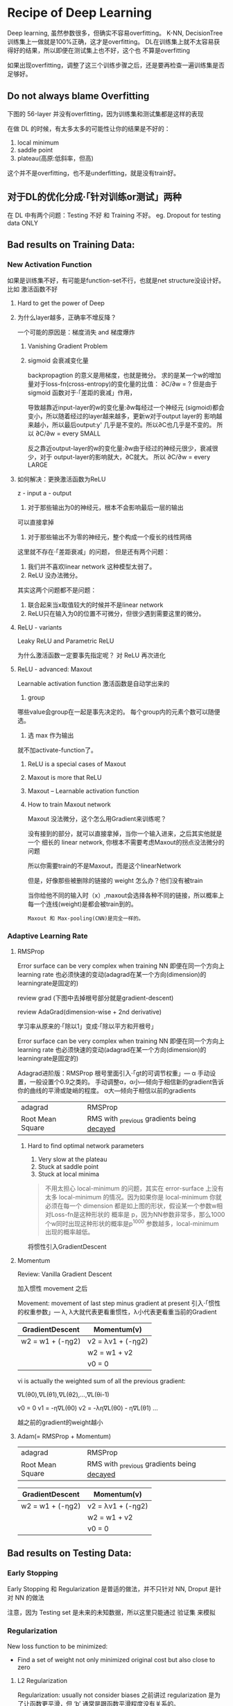 * Recipe of Deep Learning
  Deep learning, 虽然参数很多，但确实不容易overfitting。
  K-NN, DecisionTree 训练集上一做就是100%正确，这才是overfitting。
  DL在训练集上就不太容易获得好的结果，所以即便在测试集上也不好，这个也
  不算是overfitting

  #+DOWNLOADED: /tmp/screenshot.png @ 2017-06-10 12:56:40
  [[file:Recipe of Deep Learning/screenshot_2017-06-10_12-56-40.png]]

  如果出现overfitting，调整了这三个训练步骤之后，还是要再检查一遍训练集是否足够好。
** Do not always blame Overfitting
   下图的 56-layer 并没有overfitting，因为训练集和测试集都是这样的表现
   #+DOWNLOADED: /tmp/screenshot.png @ 2017-06-10 12:59:26
   [[file:Recipe of Deep Learning/screenshot_2017-06-10_12-59-26.png]]

   在做 DL 的时候，有太多太多的可能性让你的结果是不好的：
   1. local minimum
   2. saddle point
   3. plateau(高原:低斜率，但高)
   这个并不是overfitting，也不是underfitting，就是没有train好。

** 对于DL的优化分成·「针对训练or测试」两种
   #+DOWNLOADED: /tmp/screenshot.png @ 2017-06-10 13:07:05
   [[file:Recipe of Deep Learning/screenshot_2017-06-10_13-07-05.png]]

   在 DL 中有两个问题：Testing 不好 和 Training 不好。
   eg. Dropout for testing data ONLY



   #+DOWNLOADED: /tmp/screenshot.png @ 2017-06-10 13:08:49
   [[file:Recipe of Deep Learning/screenshot_2017-06-10_13-08-49.png]]

** Bad results on Training Data:
*** New Activation Function
    如果是训练集不好，有可能是function-set不行，也就是net structure没设计好。
    比如 激活函数不好
**** Hard to get the power of Deep

     #+DOWNLOADED: /tmp/screenshot.png @ 2017-06-10 13:11:34

     [[file:Recipe of Deep Learning/screenshot_2017-06-10_13-11-34.png]]

**** 为什么layer越多，正确率不增反降？
     一个可能的原因是：梯度消失 and 梯度爆炸


***** Vanishing Gradient Problem
      #+DOWNLOADED: /tmp/screenshot.png @ 2017-06-10 14:52:06
      [[file:Recipe of Deep Learning/screenshot_2017-06-10_14-52-06.png]]
***** sigmoid 会衰减变化量
      backpropagtion 的意义是用梯度，也就是微分。
      求的是某一个w的增加量对于loss-fn(cross-entropy)的变化量的比值：
      ∂C/∂w = ?
      但是由于 sigmoid 函数对于·「差距的衰减」作用，
      #+DOWNLOADED: /tmp/screenshot.png @ 2017-06-10 14:49:54
      [[file:Recipe of Deep Learning/screenshot_2017-06-10_14-49-54.png]]

      导致越靠近input-layer的w的变化量:∂w每经过一个神经元
      (sigmoid)都会变小，所以随着经过的layer越来越多，更新w对于output layer的
      影响越来越小，所以最后output:y' 几乎是不变的。所以∂C也几乎是不变的。
      所以 ∂C/∂w = every SMALL

      反之靠近output-layer的w的变化量:∂w由于经过的神经元很少，衰减很少，对于
      output-layer的影响就大，∂C就大。
      所以 ∂C/∂w = every LARGE
      #+DOWNLOADED: /tmp/screenshot.png @ 2017-06-10 14:51:17
      [[file:Recipe of Deep Learning/screenshot_2017-06-10_14-51-17.png]]

**** 如何解决：更换激活函数为ReLU
     z - input
     a - output

     #+DOWNLOADED: /tmp/screenshot.png @ 2017-06-10 15:05:10
     [[file:Recipe of Deep Learning/screenshot_2017-06-10_15-05-10.png]]

     1. 对于那些输出为0的神经元，根本不会影响最后一层的输出

     #+DOWNLOADED: /tmp/screenshot.png @ 2017-06-10 15:19:28
     [[file:Recipe of Deep Learning/screenshot_2017-06-10_15-19-28.png]]

     可以直接拿掉

     #+DOWNLOADED: /tmp/screenshot.png @ 2017-06-10 15:19:44

     [[file:Recipe of Deep Learning/screenshot_2017-06-10_15-19-44.png]]

     2. 对于那些输出不为零的神经元，整个构成一个瘦长的线性网络
     #+DOWNLOADED: /tmp/screenshot.png @ 2017-06-10 15:20:57
     [[file:Recipe of Deep Learning/screenshot_2017-06-10_15-20-57.png]]
     这里就不存在·「差距衰减」的问题，
     但是还有两个问题：
     1. 我们并不喜欢linear network 这种模型太弱了。
     2. ReLU 没办法微分。

     其实这两个问题都不是问题：
     1. 联合起来当x取值较大的时候并不是linear network
     2. ReLU只在输入为0的位置不可微分，但很少遇到需要这里的微分。

**** ReLU - variants
     #+DOWNLOADED: /tmp/screenshot.png @ 2017-06-10 15:28:58
     [[file:Recipe of Deep Learning/screenshot_2017-06-10_15-28-58.png]]

     Leaky ReLU and Parametric ReLU

     为什么激活函数一定要事先指定呢？
     对 ReLU 再次进化
**** ReLU - advanced: Maxout
     Learnable activation function
     激活函数是自动学出来的
     1. group
     哪些value会group在一起是事先决定的。
     每个group内的元素个数可以随便选。
     2. 选 max 作为输出
     #+DOWNLOADED: /tmp/screenshot.png @ 2017-06-10 15:33:51
     [[file:Recipe of Deep Learning/screenshot_2017-06-10_15-33-51.png]]


     就不加activate-function了。
***** ReLU is a special cases of Maxout

      #+DOWNLOADED: /tmp/screenshot.png @ 2017-06-10 15:37:50
      [[file:Recipe of Deep Learning/screenshot_2017-06-10_15-37-50.png]]

***** Maxout is more that ReLU

      #+DOWNLOADED: /tmp/screenshot.png @ 2017-06-10 15:39:03
      [[file:Recipe of Deep Learning/screenshot_2017-06-10_15-39-03.png]]

***** Maxout -- Learnable activation function
      #+DOWNLOADED: /tmp/screenshot.png @ 2017-06-10 15:40:31
      [[file:Recipe of Deep Learning/screenshot_2017-06-10_15-40-31.png]]

***** How to train Maxout network
      Maxout 没法微分，这个怎么用Gradient来训练呢？
      #+DOWNLOADED: /tmp/screenshot.png @ 2017-06-10 15:44:11
      [[file:Recipe of Deep Learning/screenshot_2017-06-10_15-44-11.png]]

      没有接到的部分，就可以直接拿掉，当你一个输入进来，之后其实他就是一个
      细长的 linear network, 你根本不需要考虑Maxout的拐点没法微分的问题

      #+DOWNLOADED: /tmp/screenshot.png @ 2017-06-10 15:44:56
      [[file:Recipe of Deep Learning/screenshot_2017-06-10_15-44-56.png]]

      所以你需要train的不是Maxout，而是这个linearNetwork
      #+DOWNLOADED: /tmp/screenshot.png @ 2017-06-10 15:46:04
      [[file:Recipe of Deep Learning/screenshot_2017-06-10_15-46-04.png]]

      但是，好像那些被删除的链接的 weight 怎么办？他们没有被train
      #+DOWNLOADED: /tmp/screenshot.png @ 2017-06-10 15:49:11
      [[file:Recipe of Deep Learning/screenshot_2017-06-10_15-49-11.png]]

      当你给他不同的输入时（x）,maxout会选择各种不同的链接，所以概率上
      每一个连线(weight)是都会被train到的。

      : Maxout 和 Max-pooling(CNN)是完全一样的。

*** Adaptive Learning Rate
**** RMSProp
     Error surface can be very complex when training NN
     即便在同一个方向上 learning rate 也必须快速的变动(adagrad在某一个方向(dimension)的learningrate是固定的)

     review grad
     (下图中去掉根号部分就是gradient-descent)

     review AdaGrad(dimension-wise + 2nd derivative)

     学习率从原来的·「除以1」变成·「除以平方和开根号」

     #+DOWNLOADED: /tmp/screenshot.png @ 2017-06-10 16:07:32
     [[file:Recipe of Deep Learning/screenshot_2017-06-10_16-07-32.png]]

     #+DOWNLOADED: /tmp/screenshot.png @ 2017-06-10 16:11:34
     [[file:Recipe of Deep Learning/screenshot_2017-06-10_16-11-34.png]]

     Error surface can be very complex when training NN
     即便在同一个方向上 learning rate 也必须快速的变动(adagrad在某一个方向(dimension)的learningrate是固定的)

     #+DOWNLOADED: /tmp/screenshot.png @ 2017-06-10 16:13:37
     [[file:Recipe of Deep Learning/screenshot_2017-06-10_16-13-37.png]]

     Adagrad进阶版：RMSProp
     根号里面引入·「gt的可调节权重」--- α
     手动设置，一般设置个0.9之类的。
     手动调整α，α小---倾向于相信新的gradient告诉你的曲线的平滑或陡峭的程度。
     α大---倾向于相信以前的gradients

     | adagrad          | RMSProp                                      |
     | Root Mean Square | RMS with _previous gradients being _decayed_ |


     #+DOWNLOADED: /tmp/screenshot.png @ 2017-06-10 16:20:52
     [[file:Recipe of Deep Learning/screenshot_2017-06-10_16-20-52.png]]
***** Hard to find optimal network parameters

      #+DOWNLOADED: /tmp/screenshot.png @ 2017-06-10 16:22:42
      [[file:Recipe of Deep Learning/screenshot_2017-06-10_16-22-42.png]]

      1. Very slow at the plateau
      2. Stuck at saddle point
      3. Stuck at local minima

      #+BEGIN_QUOTE
      不用太担心 local-minimum 的问题，其实在 error-surface 上没有太多
      local-minimum 的情况。因为如果你是 local-minimum 你就必须在每一个
      dimension 都是如上图的形状，假设某一个参数w相对Loss-fn是这种形状的
      概率是 p，因为NN参数非常多，那么1000个w同时出现这种形状的概率是p^1000
      参数越多，local-minimum 出现的概率越低。
      #+END_QUOTE


      #+DOWNLOADED: /tmp/screenshot.png @ 2017-06-10 16:27:56
      [[file:Recipe of Deep Learning/screenshot_2017-06-10_16-27-56.png]]

      将惯性引入GradientDescent

**** Momentum

     Review: Vanilla Gradient Descent

     #+DOWNLOADED: /tmp/screenshot.png @ 2017-06-10 16:29:02
     [[file:Recipe of Deep Learning/screenshot_2017-06-10_16-29-02.png]]

     加入惯性 movement 之后

     #+DOWNLOADED: /tmp/screenshot.png @ 2017-06-10 16:45:42
     [[file:Recipe of Deep Learning/screenshot_2017-06-10_16-45-42.png]]

     Movement: movement of last step minus gradient at present
     引入·「惯性的权重参数」--- λ, λ大就代表更看重惯性，λ小代表更看重当前的Gradient

     | GradientDescent   | Momentum(v)         |
     |-------------------+---------------------|
     | w2 = w1 + (-ηg2) | v2 = λv1 + (-ηg2) |
     |                   | w2 = w1 + v2        |
     |                   | v0 = 0              |


     vi is actually the weighted sum of all the previous gradient:

     ∇L(θ0),∇L(θ1),∇L(θ2),...,∇L(θi-1)

     v0 = 0
     v1 = -η∇L(θ0)
     v2 = -λη∇L(θ0) - η∇L(θ1)
     ...

     越之前的gradient的weight越小


     #+DOWNLOADED: /tmp/screenshot.png @ 2017-06-10 16:54:26
     [[file:Recipe of Deep Learning/screenshot_2017-06-10_16-54-26.png]]
**** Adam(= RMSProp + Momentum)

     | adagrad          | RMSProp                                      |
     | Root Mean Square | RMS with _previous gradients being _decayed_ |

     #+DOWNLOADED: /tmp/screenshot.png @ 2017-06-10 16:57:37
     [[file:Recipe of Deep Learning/screenshot_2017-06-10_16-57-37.png]]

     | GradientDescent   | Momentum(v)         |
     |-------------------+---------------------|
     | w2 = w1 + (-ηg2) | v2 = λv1 + (-ηg2) |
     |                   | w2 = w1 + v2        |
     |                   | v0 = 0              |


     #+DOWNLOADED: /tmp/screenshot.png @ 2017-06-10 17:01:44
     [[file:Recipe of Deep Learning/screenshot_2017-06-10_17-01-44.png]]

** Bad results on Testing Data:
*** Early Stopping
    Early Stopping 和 Regularization 是普适的做法，并不只针对 NN, Droput 是针对 NN 的做法
    #+DOWNLOADED: /tmp/screenshot.png @ 2017-06-10 17:08:29
    [[file:Recipe of Deep Learning/screenshot_2017-06-10_17-08-29.png]]


    #+DOWNLOADED: /tmp/screenshot.png @ 2017-06-10 17:09:00
    [[file:Recipe of Deep Learning/screenshot_2017-06-10_17-09-00.png]]


    注意，因为 Testing set 是未来的未知数据，所以这里只能通过 验证集 来模拟
    #+DOWNLOADED: /tmp/screenshot.png @ 2017-06-10 17:10:19
    [[file:Recipe of Deep Learning/screenshot_2017-06-10_17-10-19.png]]

*** Regularization
    New loss function to be minimized:
    - Find a set of weight not only minimized original cost but also close to zero

**** L2 Regularization
     #+DOWNLOADED: /tmp/screenshot.png @ 2017-06-10 17:12:09
     [[file:Recipe of Deep Learning/screenshot_2017-06-10_17-12-09.png]]
     Regularization: usually not consider biases
     之前讲过 regularization 是为了让函数更平滑，但 ‘b’ 通常是跟函数平滑程度没有关系的。


     #+DOWNLOADED: /tmp/screenshot.png @ 2017-06-10 17:14:47
     [[file:Recipe of Deep Learning/screenshot_2017-06-10_17-14-47.png]]


     #+DOWNLOADED: /tmp/screenshot.png @ 2017-06-10 17:14:57
     [[file:Recipe of Deep Learning/screenshot_2017-06-10_17-14-57.png]]


     #+DOWNLOADED: /tmp/screenshot.png @ 2017-06-10 17:15:20
     [[file:Recipe of Deep Learning/screenshot_2017-06-10_17-15-20.png]]


     #+DOWNLOADED: /tmp/screenshot.png @ 2017-06-10 17:15:37
     [[file:Recipe of Deep Learning/screenshot_2017-06-10_17-15-37.png]]


     #+DOWNLOADED: /tmp/screenshot.png @ 2017-06-10 17:20:43
     [[file:Recipe of Deep Learning/screenshot_2017-06-10_17-20-43.png]]

     Closer to zero, 离 0 越来越近
     因为 η,λ 都很小，1 - η*λ = 0.99
     所以每次做更新，都是把 wt 先乘以 0.99
     这样某一个前面的 w， 比如w1 因为每次都要 *0.99,所以会越来越靠近 0

**** L1 Regularization

     #+DOWNLOADED: /tmp/screenshot.png @ 2017-06-10 17:26:14
     [[file:Recipe of Deep Learning/screenshot_2017-06-10_17-26-14.png]]
     #+DOWNLOADED: /tmp/screenshot.png @ 2017-06-10 17:28:08
     [[file:Recipe of Deep Learning/screenshot_2017-06-10_17-28-08.png]]

     #+DOWNLOADED: /tmp/screenshot.png @ 2017-06-10 17:28:54
     [[file:Recipe of Deep Learning/screenshot_2017-06-10_17-28-54.png]]

**** L1 和 L2 有什么不同
     一样的，always decay ==> always delete
     在L2-regularization中，如果出现很·「大」的w，由于是·「按比例」缩放所以w会很·「快」的变小。
     在L1-regularization中，如果出现很·「大」的w，由于是·「按量」缩放所以w会很·「慢」的变小。

     在L2-regularization中，如果出现很·「小」的w，由于是·「按比例」缩放所以w会很·「慢」的变小。
     在L1-regularization中，如果出现很·「小」的w，由于是·「按量」缩放所以w会很·「快」的变小。

     所以总体来说，L1产生的w矩阵会比较·「稀疏」，既有很大的w，也有很多（=0）的w
     所以总体来说，L2产生的w矩阵会比较·「稠密」，大部分w都不大或者接近0（！=0）

     CNN里面想产生sparse的结果的image，所以用L1

**** Regularization - weight decay, 跟人脑的机制很像。

     #+DOWNLOADED: /tmp/screenshot.png @ 2017-06-10 17:38:59
     [[file:Recipe of Deep Learning/screenshot_2017-06-10_17-38-59.png]]

     6岁初识世界，很多都感兴趣，会建立大量的神经连接。
     但是到14岁，由于很多神经元都用不到，也有很多事情不去玩了(类比没用的weight不去update，就会慢慢decay到0)
     所以很多神经元连接就消失了。

*** Regularization 和 Early stopping 的本质
    虽然在NN中Regularization有些帮助，但是帮助不是很大，没有像SVM这么依赖regularization。

    我们一般给NN的参数初始值都是很小的，或者接近于0的。我们下面做的事情就是让这些参数离0越来越远。
    Early Stopping 是减少·「离0的次数」
    Regularization 是减少·「离0的步幅」
    总体来说都是让参数·「不要离0太远」
*** Dropout
**** Traning
     =======
     在每一次更新w之前，对layer做sampling---决定要不要丢掉

     #+DOWNLOADED: /tmp/screenshot.png @ 2017-06-10 17:42:15
     [[file:Recipe of Deep Learning/screenshot_2017-06-10_17-42-15.png]]


     #+DOWNLOADED: /tmp/screenshot.png @ 2017-06-10 17:42:43
     [[file:Recipe of Deep Learning/screenshot_2017-06-10_17-42-43.png]]


     #+DOWNLOADED: /tmp/screenshot.png @ 2017-06-10 17:42:58
     [[file:Recipe of Deep Learning/screenshot_2017-06-10_17-42-58.png]]

     这样每一次 update 之前都要做一次 sampling，都改变了 structure, 所以你每一次
     做 update 的 w 都不一样，要 traing 的 NN 也不一样。

     Each time before updating the parameters
     1. Each neuron has p% to dropout ===> *The structure of the NN is changed*
     2. Using the new NN for training
     3. For each mini-batch, we resampling the dropout neurons

     在训练的时候，很明显 dropout 削弱了模型的能力，所以使用dropout之后，训练效果会变差
     所以，一定要确保在使用 dropout 之前，是训练集效果很好，测试集效果不好，才能使用。
     如果 训练集 本身就不好，那么 dropout 只会让训练集越来越差。

**** Testing
     =======

     #+DOWNLOADED: /tmp/screenshot.png @ 2017-06-10 17:49:33
     [[file:Recipe of Deep Learning/screenshot_2017-06-10_17-49-33.png]]

     No dropout:
     1. if the dropout rate at *training* is p%, *all weights times (1-p)%*
     2. assume that the dropout rate is 50%, if a weight ~w = 1~ at training, set ~w = 0.5~ for testing

**** Why dropout work -- Intuition Reason

     #+DOWNLOADED: /tmp/screenshot.png @ 2017-06-10 17:52:55
     [[file:Recipe of Deep Learning/screenshot_2017-06-10_17-52-55.png]]


     #+DOWNLOADED: /tmp/screenshot.png @ 2017-06-10 17:53:02
     [[file:Recipe of Deep Learning/screenshot_2017-06-10_17-53-02.png]]


     #+DOWNLOADED: /tmp/screenshot.png @ 2017-06-10 17:53:57
     [[file:Recipe of Deep Learning/screenshot_2017-06-10_17-53-57.png]]


     #+DOWNLOADED: /tmp/screenshot.png @ 2017-06-10 17:54:12
     [[file:Recipe of Deep Learning/screenshot_2017-06-10_17-54-12.png]]

***** Why multiply (1-p)%, different weight in training and tesing


      #+DOWNLOADED: /tmp/screenshot.png @ 2017-06-10 18:04:40
      [[file:Recipe of Deep Learning/screenshot_2017-06-10_18-04-40.png]]


      #+DOWNLOADED: /tmp/screenshot.png @ 2017-06-10 18:05:09
      [[file:Recipe of Deep Learning/screenshot_2017-06-10_18-05-09.png]]

      如果不乘以(1-p)%, 那么 training和testing 的输出不一致，
      这样 testing 反而会不好
      所以需要乘以(1-p)% 来大概的保证结果是一致的。

      #+DOWNLOADED: /tmp/screenshot.png @ 2017-06-10 18:04:53
      [[file:Recipe of Deep Learning/screenshot_2017-06-10_18-04-53.png]]

      一个更学术的理由：

**** Dropout is a kind of ensemble

     Ensemble Learning 在比赛中很常用，

***** Ensemble Learning 为什么 work
      之前讨论过 error 来自于两个方面： bias , variance
      #+DOWNLOADED: /tmp/screenshot.png @ 2017-06-10 18:11:41
      [[file:Recipe of Deep Learning/screenshot_2017-06-10_18-11-41.png]]

      如果模型能力强：bias 造成的error小，variance 造成的error大
      如果模型能力弱：bias 造成的error大，variance 造成的error小

      所以如果有很多能力较弱的model，平均起来看，可以消去 bias 造成的error
      所以如果有很多能力较强的model，平均起来看，可以消去 variance 造成的error

      而且还可以利用 parallel 来 traing 各自的 model


      #+DOWNLOADED: /tmp/screenshot.png @ 2017-06-10 18:14:37
      [[file:Recipe of Deep Learning/screenshot_2017-06-10_18-14-37.png]]

      注意这里是把 training data 分成几份，所以每个子训练集都不一样

      #+DOWNLOADED: /tmp/screenshot.png @ 2017-06-10 18:15:59
      [[file:Recipe of Deep Learning/screenshot_2017-06-10_18-15-59.png]]

      RandomForest 就是实践这种精神的一种方法，每一个DecisionTree随便train一下
      都会overfitting，但是当很多DecisionTree放在一起的时候，就不容易overfitting

***** Training of Dropout
      ==========================
      _Dropout will produce many different structure of NN_

      因为每个minibatch 在进行 update的时候，都会做一次 sampling 产生出不同的 structure
      因为这种 sampling 会作用在所有的 神经元，当然也包括 input-layer，所以，每次的输入
      也被sampling 成不同的‘输入’，所以完全可以看成是上面的 ensamble learning 的重现。

      different input + different structure

      #+DOWNLOADED: /tmp/screenshot.png @ 2017-06-10 18:18:12
      [[file:Recipe of Deep Learning/screenshot_2017-06-10_18-18-12.png]]

      #+DOWNLOADED: /tmp/screenshot.png @ 2017-06-10 18:22:28
      [[file:Recipe of Deep Learning/screenshot_2017-06-10_18-22-28.png]]

      - using one mini-batch to train one network
      - some parameters in the network are shared
      虽然一个 network 使用 一个 mini-batch 来 train
      但是某一个神经元，有可能出现在好几个mini-batch中，
      所以这个神经元就是被·「好几个mini-batch」train的。

***** Testing of Dropout
      ========================
      所以，根据 ensamble leanring，应该这么做，但是 sampling 是随机
      的，这样做很不现实，不效率
      #+DOWNLOADED: /tmp/screenshot.png @ 2017-06-10 18:26:21
      [[file:Recipe of Deep Learning/screenshot_2017-06-10_18-26-21.png]]

      所以采用一种近似的方法：weight*(1-p)%

      #+DOWNLOADED: /tmp/screenshot.png @ 2017-06-10 18:28:44
      [[file:Recipe of Deep Learning/screenshot_2017-06-10_18-28-44.png]]

      为什么可以‘约等于’呢？举例说明

      #+DOWNLOADED: /tmp/screenshot.png @ 2017-06-10 18:29:43

      [[file:Recipe of Deep Learning/screenshot_2017-06-10_18-29-43.png]]

      Dropout(ensamble) will produce:

      #+DOWNLOADED: /tmp/screenshot.png @ 2017-06-10 18:30:19
      [[file:Recipe of Deep Learning/screenshot_2017-06-10_18-30-19.png]]


      #+DOWNLOADED: /tmp/screenshot.png @ 2017-06-10 18:31:00
      [[file:Recipe of Deep Learning/screenshot_2017-06-10_18-31-00.png]]

      ensamble will average the all z:
      (w1x1 + w2x2 + w2x2 + w1x1 + 0)/4 = 1/2w1x1 + 1/2w2x2

      dropout will weights*(1-p)% :
      #+DOWNLOADED: /tmp/screenshot.png @ 2017-06-10 18:31:41
      [[file:Recipe of Deep Learning/screenshot_2017-06-10_18-31-41.png]]

      ensamble average and dropout weight*(1-p)% will be equall

      但是很明显，不会所有的 dropout 方法最后都和 ensamble 方法的结果相同。
      *只有linear的NN* 才有可能产生这种结果。

      所以有些人

**** 获得了这样的灵感
     既然只有lienar nn 才能让 dropout 产生和 ensamble 完全相同的结果。
     那我干脆就使用 linear NN 效果肯定更好。

     比如使用激活函数为 ReLU or Maxout,这样的NN在使用dropout之后效果肯定非常好。

     实际上确实如此。以为内ReLU 和 Maxout的激活函数跟linear-fn很相近
